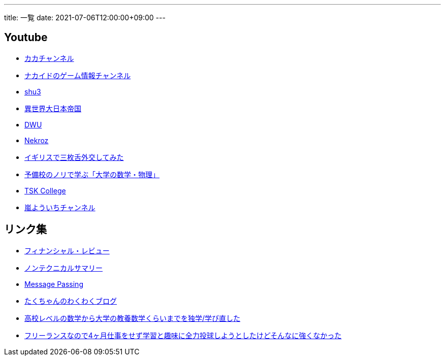 ---
title: 一覧
date: 2021-07-06T12:00:00+09:00
---

== Youtube

* https://www.youtube.com/channel/UC1KM0FPG8NvCWKRZURZZEfQ[カカチャンネル]
* https://www.youtube.com/channel/UCrcqCDrC5nn-8KrbzUNrvSA[ナカイドのゲーム情報チャンネル]
* https://www.youtube.com/c/shu3san/featured[shu3]
* https://www.youtube.com/watch?v=Jxi_D-weT7U&list=PLbqXqzekGQ4qTNBbcmW_v2pdvzY96_Ejm[異世界大日本帝国]
* https://www.youtube.com/channel/UCSgheR9xOIcQjlkeXqIofLQ[DWU]
* https://www.youtube.com/channel/UCgfaLRJVP2alPPvhadv5hRA[Nekroz]
* https://www.youtube.com/watch?v=6SZzibxjdGg&list=PLZcOpFipzeuEJCTE7kLZ_34ojnHoxthaK[イギリスで三枚舌外交してみた]
* https://www.youtube.com/c/yobinori/videos[予備校のノリで学ぶ「大学の数学・物理」]
* https://www.youtube.com/channel/UCl1AW7RANmIJFdnS1-TJs2w/videos[TSK College]
* https://www.youtube.com/channel/UCdz4oCz0JA6fayjJa4AeBZQ[嵐よういちチャンネル]

== リンク集

* https://www.mof.go.jp/pri/publication/financial_review/index.htm[フィナンシャル・レビュー]
* https://www.rieti.go.jp/jp/publications/nts/index.html[ノンテクニカルサマリー]
* https://messagepassing.github.io/[Message Passing]
* https://jpmpmpw.hatenablog.com/[たくちゃんのわくわくブログ]
* https://razokulover.hateblo.jp/entry/2020/03/07/172956[高校レベルの数学から大学の教養数学くらいまでを独学/学び直した]
* https://kirimin.hatenablog.com/entry/2020/05/11/192436[フリーランスなので4ヶ月仕事をせず学習と趣味に全力投球しようとしたけどそんなに強くなかった]